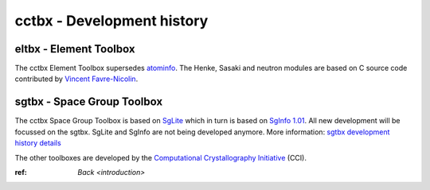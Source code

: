 ---------------------------
cctbx - Development history
---------------------------

eltbx - Element Toolbox
=======================

The cctbx Element Toolbox supersedes atominfo_.
The Henke, Sasaki and neutron modules are based on C source code
contributed by `Vincent Favre-Nicolin`_.

.. _atominfo: http://www.ccp14.ac.uk/ccp/ccp14/ftp-mirror/ralf_grosse_kunstleve/pub/local/rwgk/atominfo/

.. _`Vincent Favre-Nicolin`: http://v.favrenicolin.free.fr/cv/index-en.html

sgtbx - Space Group Toolbox
===========================

The cctbx Space Group Toolbox is based on SgLite_ which in turn is based on
`SgInfo 1.01`_.
All new development will be focussed on the sgtbx.
SgLite and SgInfo are not being developed anymore.
More information: `sgtbx development history details <history_sgtbx.html>`_

.. _SgLite: http://svn.sourceforge.net/viewcvs.cgi/pymol/trunk/pymol/contrib/sglite/
.. _`SgInfo 1.01`: http://cci.lbl.gov/sginfo/

The other toolboxes are developed by the
`Computational Crystallography Initiative`_ (CCI).

.. _`Computational Crystallography Initiative`: http://cci.lbl.gov/

:ref: `Back <introduction>`
